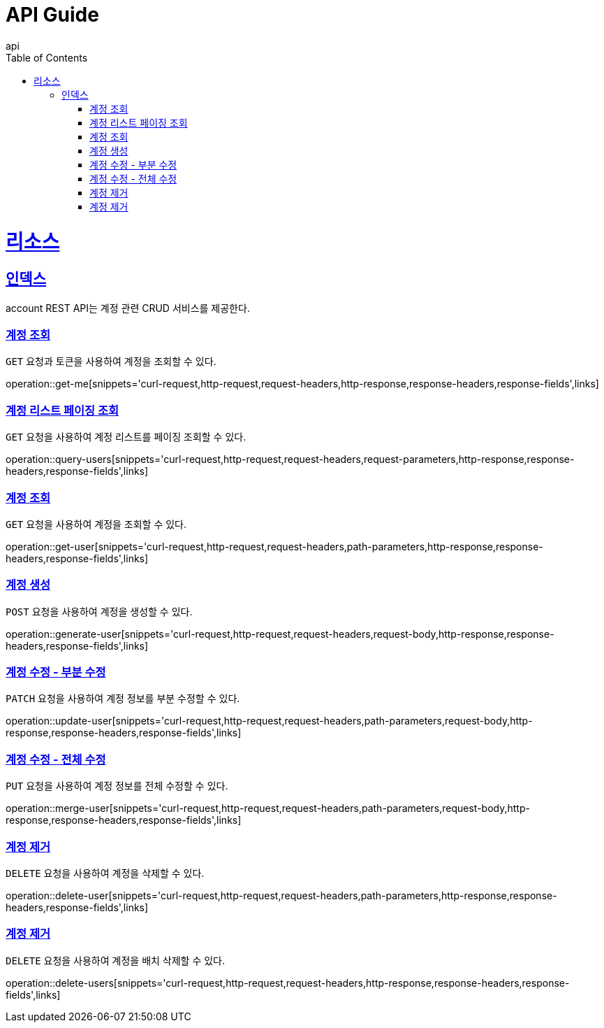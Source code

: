 = API Guide
api;
:doctype: book
:icons: font
:source-highlighter: highlightjs
:toc: left
:toclevels: 4
:sectlinks:
:operation-curl-request-title: Example request
:operation-http-response-title: Example response

[[resources]]
= 리소스

[[resources-index]]
== 인덱스

account REST API는 계정 관련 CRUD 서비스를 제공한다.

[[get-me]]
=== 계정 조회

`GET` 요청과 토큰을 사용하여 계정을 조회할 수 있다.

operation::get-me[snippets='curl-request,http-request,request-headers,http-response,response-headers,response-fields',links]

[[query-users]]
=== 계정 리스트 페이징 조회

`GET` 요청을 사용하여 계정 리스트를 페이징 조회할 수 있다.

operation::query-users[snippets='curl-request,http-request,request-headers,request-parameters,http-response,response-headers,response-fields',links]

[[get-user]]
=== 계정 조회

`GET` 요청을 사용하여 계정을 조회할 수 있다.

operation::get-user[snippets='curl-request,http-request,request-headers,path-parameters,http-response,response-headers,response-fields',links]

[[generate-user]]
=== 계정 생성

`POST` 요청을 사용하여 계정을 생성할 수 있다.

operation::generate-user[snippets='curl-request,http-request,request-headers,request-body,http-response,response-headers,response-fields',links]

[[update-user]]
=== 계정 수정 - 부분 수정

`PATCH` 요청을 사용하여 계정 정보를 부분 수정할 수 있다.

operation::update-user[snippets='curl-request,http-request,request-headers,path-parameters,request-body,http-response,response-headers,response-fields',links]

[[merge-user]]
=== 계정 수정 - 전체 수정

`PUT` 요청을 사용하여 계정 정보를 전체 수정할 수 있다.

operation::merge-user[snippets='curl-request,http-request,request-headers,path-parameters,request-body,http-response,response-headers,response-fields',links]

[[delete-user]]
=== 계정 제거

`DELETE` 요청을 사용하여 계정을 삭제할 수 있다.

operation::delete-user[snippets='curl-request,http-request,request-headers,path-parameters,http-response,response-headers,response-fields',links]

[[delete-users]]
=== 계정 제거

`DELETE` 요청을 사용하여 계정을 배치 삭제할 수 있다.

operation::delete-users[snippets='curl-request,http-request,request-headers,http-response,response-headers,response-fields',links]